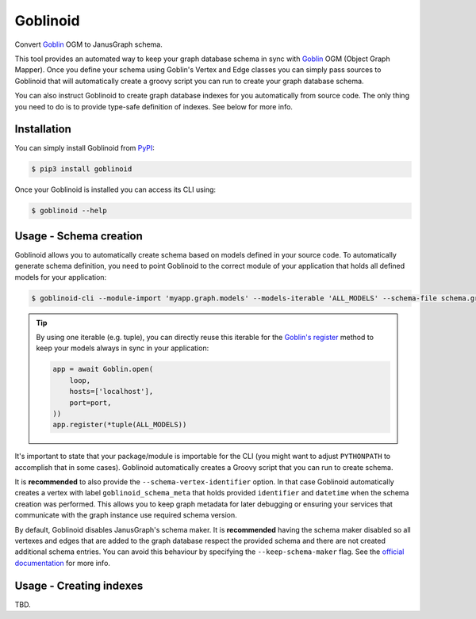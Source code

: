 Goblinoid
---------

Convert `Goblin <https://github.com/davebshow/goblin>`_ OGM to JanusGraph schema.

This tool provides an automated way to keep your graph database schema in sync with `Goblin <https://github.com/davebshow/goblin>`_ OGM (Object Graph Mapper). Once you define your schema using Goblin's Vertex and Edge classes you can simply pass sources to Goblinoid that will automatically create a groovy script you can run to create your graph database schema.

You can also instruct Goblinoid to create graph database indexes for you automatically from source code. The only thing you need to do is to provide type-safe definition of indexes. See below for more info.

Installation
============

You can simply install Goblinoid from `PyPI <https://pypi.python.org/pypi/goblinoid>`_:

.. code-block:: console

  $ pip3 install goblinoid


Once your Goblinoid is installed you can access its CLI using:

.. code-block:: console

  $ goblinoid --help


Usage - Schema creation
=======================

Goblinoid allows you to automatically create schema based on models defined in your source code. To automatically generate schema definition, you need to point Goblinoid to the correct module of your application that holds all defined models for your application:


.. code-block:: console

  $ goblinoid-cli --module-import 'myapp.graph.models' --models-iterable 'ALL_MODELS' --schema-file schema.groovy


.. tip::

  By using one iterable (e.g. tuple), you can directly reuse this iterable for the `Goblin's register <http://goblin.readthedocs.io/en/latest/ogm.html#saving-elements-to-the-database-using-session>`_ method to keep your models always in sync in your application:

  .. code-block:: python

        app = await Goblin.open(
            loop,
            hosts=['localhost'],
            port=port,
        ))
        app.register(*tuple(ALL_MODELS))


It's important to state that your package/module is importable for the CLI (you might want to adjust ``PYTHONPATH`` to accomplish that in some cases). Goblinoid automatically creates a Groovy script that you can run to create schema.

It is **recommended** to also provide the ``--schema-vertex-identifier`` option. In that case Goblinoid automatically creates a vertex with label ``goblinoid_schema_meta`` that holds provided ``identifier`` and ``datetime`` when the schema creation was performed. This allows you to keep graph metadata for later debugging or ensuring your services that communicate with the graph instance use required schema version.

By default, Goblinoid disables JanusGraph's schema maker. It is **recommended** having the schema maker disabled so all vertexes and edges that are added to the graph database respect the provided schema and there are not created additional schema entries. You can avoid this behaviour by specifying the ``--keep-schema-maker`` flag. See the `official documentation <http://docs.janusgraph.org/0.2.0/schema.html#_automatic_schema_maker>`_ for more info.

Usage - Creating indexes
========================

TBD.
